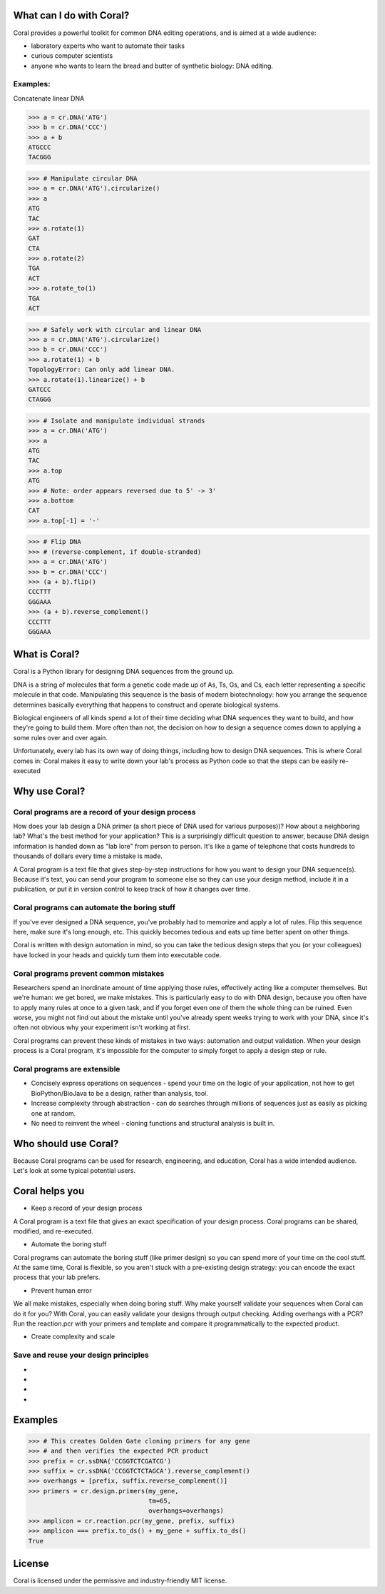 What can I do with Coral?
=========================

Coral provides a powerful toolkit for common DNA editing operations, and is
aimed at a wide audience:

- laboratory experts who want to automate their tasks
- curious computer scientists
- anyone who wants to learn the bread and butter of synthetic biology: DNA
  editing.

Examples:
---------

.. container:: snippet

    .. container:: snippet-code

        Concatenate linear DNA

        .. code-block:: python

            >>> a = cr.DNA('ATG')
            >>> b = cr.DNA('CCC')
            >>> a + b
            ATGCCC
            TACGGG

    .. container:: snippet-image

        .. image:: /_static/images/snippet-concatenate.png

.. container:: snippet

    .. code-block:: python

        >>> # Manipulate circular DNA
        >>> a = cr.DNA('ATG').circularize()
        >>> a
        ATG
        TAC
        >>> a.rotate(1)
        GAT
        CTA
        >>> a.rotate(2)
        TGA
        ACT
        >>> a.rotate_to(1)
        TGA
        ACT

.. container:: snippet

    .. code-block:: python

        >>> # Safely work with circular and linear DNA
        >>> a = cr.DNA('ATG').circularize()
        >>> b = cr.DNA('CCC')
        >>> a.rotate(1) + b
        TopologyError: Can only add linear DNA.
        >>> a.rotate(1).linearize() + b
        GATCCC
        CTAGGG

.. container:: snippet

    .. code-block:: python

       >>> # Isolate and manipulate individual strands
       >>> a = cr.DNA('ATG')
       >>> a
       ATG
       TAC
       >>> a.top
       ATG
       >>> # Note: order appears reversed due to 5' -> 3'
       >>> a.bottom
       CAT
       >>> a.top[-1] = '-'

.. container:: snippet

    .. code-block:: python

        >>> # Flip DNA
        >>> # (reverse-complement, if double-stranded)
        >>> a = cr.DNA('ATG')
        >>> b = cr.DNA('CCC')
        >>> (a + b).flip()
        CCCTTT
        GGGAAA
        >>> (a + b).reverse_complement()
        CCCTTT
        GGGAAA


What is Coral?
==============

Coral is a Python library for designing DNA sequences from the ground up.

DNA is a string of molecules that form a genetic code made up of As, Ts, Gs,
and Cs, each letter representing a specific molecule in that code. Manipulating
this sequence is the basis of modern biotechnology: how you arrange the
sequence determines basically everything that happens to construct and operate
biological systems.

Biological engineers of all kinds spend a lot of their time deciding what
DNA sequences they want to build, and how they're going to build them. More
often than not, the decision on how to design a sequence comes down to applying
a some rules over and over again.

Unfortunately, every lab has its own way of doing things, including how to
design DNA sequences. This is where Coral comes in: Coral makes it easy to
write down your lab's process as Python code so that the steps can be easily
re-executed

Why use Coral?
==============

Coral programs are a record of your design process
--------------------------------------------------

How does your lab design a DNA primer (a short piece of DNA used for various
purposes))? How about a neighboring lab? What's the best method for your
application? This is a surprisingly difficult question to answer, because DNA
design information is handed down as "lab lore" from person to person. It's
like a game of telephone that costs hundreds to thousands of dollars every time
a mistake is made.

A Coral program is a text file that gives step-by-step instructions for how you
want to design your DNA sequence(s). Because it's text, you can send your
program to someone else so they can use your design method, include it in a
publication, or put it in version control to keep track of how it changes over
time.

Coral programs can automate the boring stuff
--------------------------------------------

If you've ever designed a DNA sequence, you've probably had to memorize and
apply a lot of rules. Flip this sequence here, make sure it's long enough, etc.
This quickly becomes tedious and eats up time better spent on other things.

Coral is written with design automation in mind, so you can take the tedious
design steps that you (or your colleagues) have locked in your heads and
quickly turn them into executable code.

Coral programs prevent common mistakes
--------------------------------------

Researchers spend an inordinate amount of time applying those rules,
effectively acting like a computer themselves. But we're human: we get bored,
we make mistakes. This is particularly easy to do with DNA design, because you
often have to apply many rules at once to a given task, and if you forget even
one of them the whole thing can be ruined. Even worse, you might not find out
about the mistake until you've already spent weeks trying to work with your
DNA, since it's often not obvious why your experiment isn't working at first.

Coral programs can prevent these kinds of mistakes in two ways: automation and
output validation. When your design process is a Coral program, it's impossible
for the computer to simply forget to apply a design step or rule.

Coral programs are extensible
-----------------------------

* Concisely express operations on sequences - spend your time on the logic of
  your application, not how to get BioPython/BioJava to be a design, rather than
  analysis, tool.
* Increase complexity through abstraction - can do searches through millions
  of sequences just as easily as picking one at random.
* No need to reinvent the wheel - cloning functions and structural analysis
  is built in.

Who should use Coral?
=====================

Because Coral programs can be used for research, engineering, and education,
Coral has a wide intended audience. Let's look at some typical potential users.

.. raw:: html

   <div class="row">
     <div class="col-md-6 text-center">
       <div class="panel panel-default">
         <div class="panel-heading">
           <i class="fa fa-eyedropper" aria-hidden="true"></i>
           <h4>Lab Person</h4>
         </div>
         <div class="panel-body">
           <p>You're an expert at inventing, building, and testing cool new biological systems. But when you're not doing repetitive tasks in the lab, you end up spending hours copying and pasting As, Ts, Gs, and Cs and hoping that you don't forget anything important.</p>
         </div>
       </div>
     </div>

     <div class="col-md-6 text-center">
       <div class="panel panel-default">
         <div class="panel-heading">
           <i class="fa fa-code" aria-hidden="true"></i>
           <h4>Coder</h4>
         </div>
         <div class="panel-body">
           <p>You have a coding or computer science background, and are interested in the hot new field of synthetic biology. But how do you even get started and how can you contribute, when your only resources are arcane rulebooks and word of mouth lab lore?</p>
         </div>
       </div>
     </div>

     <div class="col-md-6 text-center">
       <div class="panel panel-default">
         <div class="panel-heading">
           <i class="fa fa-graduation-cap" aria-hidden="true"></i>
           <h4>Professor</h4>
         </div>
         <div class="panel-body">
           <p>The expertise in your lab is constantly leaving: your grad students graduate and your post-docs get jobs. And every new student or post-doc in your lab has to learn or re-learn the basics of design for your lab, even though it just boils down to applying a few simple rules.</p>
         </div>
       </div>
     </div>

     <div class="col-md-6 text-center">
       <div class="panel panel-default">
         <div class="panel-heading">
           <i class="fa fa-industry" aria-hidden="true"></i>
           <h4>Industry</h4>
         </div>
         <div class="panel-body">
           <p>You develop and sell new technologies, so on top of all of the concerns of the lab researcher and professor, you also need to follow a schedule and come in under budget.</p>
         </div>
       </div>
     </div>
   </div>

Coral helps you
===============

* Keep a record of your design process

A Coral program is a text file that gives an exact specification of your design
process. Coral programs can be shared, modified, and re-executed.

* Automate the boring stuff

Coral programs can automate the boring stuff (like primer design) so you can
spend more of your time on the cool stuff. At the same time, Coral is flexible,
so you aren't stuck with a pre-existing design strategy: you can encode the
exact process that your lab prefers.

* Prevent human error

We all make mistakes, especially when doing boring stuff. Why make yourself
validate your sequences when Coral can do it for you? With Coral, you can
easily validate your designs through output checking. Adding overhangs with a
PCR? Run the reaction.pcr with your primers and template and compare it
programmatically to the expected product.

* Create complexity and scale



Save and reuse your design principles
-------------------------------------

* .. raw:: html

    <i class="fa fa-eyedropper"></i> Automate the boring parts of your design workflow.

* .. raw:: html

    <i class="fa fa-code"></i> Your biological designs will read like normal Python code. Learn biological sequence design from clear, concise operations.

* .. raw:: html

    <i class="fa fa-graduation-cap"></i> The design knowledge of your labs remains even when your grad students and post-docs leave.

* .. raw:: html

    <i class="fa fa-industry"></i> Spend less time on low-level details while amassing a databank of design processes.

Examples
========

.. code-block:: python

    >>> # This creates Golden Gate cloning primers for any gene
    >>> # and then verifies the expected PCR product
    >>> prefix = cr.ssDNA('CCGGTCTCGATCG')
    >>> suffix = cr.ssDNA('CCGGTCTCTAGCA').reverse_complement()
    >>> overhangs = [prefix, suffix.reverse_complement()]
    >>> primers = cr.design.primers(my_gene,
                                    tm=65,
                                    overhangs=overhangs)
    >>> amplicon = cr.reaction.pcr(my_gene, prefix, suffix)
    >>> amplicon === prefix.to_ds() + my_gene + suffix.to_ds()
    True

License
=======

Coral is licensed under the permissive and industry-friendly MIT license.
